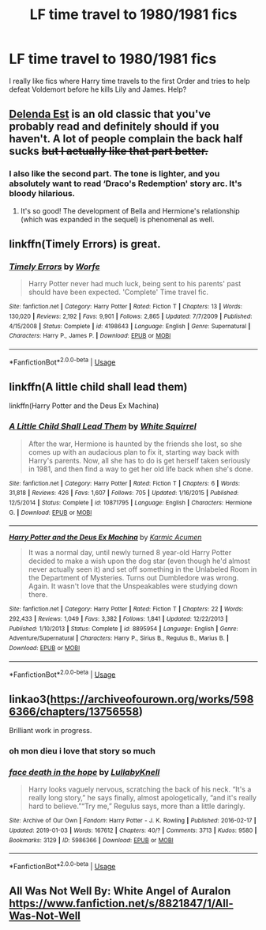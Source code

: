 #+TITLE: LF time travel to 1980/1981 fics

* LF time travel to 1980/1981 fics
:PROPERTIES:
:Author: rohseus
:Score: 3
:DateUnix: 1550866600.0
:DateShort: 2019-Feb-22
:FlairText: Request
:END:
I really like fics where Harry time travels to the first Order and tries to help defeat Voldemort before he kills Lily and James. Help?


** [[https://www.fanfiction.net/s/5511855/1/Delenda-Est][Delenda Est]] is an old classic that you've probably read and definitely should if you haven't. A lot of people complain the back half sucks +but I actually like that part better.+
:PROPERTIES:
:Score: 7
:DateUnix: 1550878060.0
:DateShort: 2019-Feb-23
:END:

*** I also like the second part. The tone is lighter, and you absolutely want to read ‘Draco's Redemption' story arc. It's bloody hilarious.
:PROPERTIES:
:Author: InquisitorCOC
:Score: 4
:DateUnix: 1550892127.0
:DateShort: 2019-Feb-23
:END:

**** It's so good! The development of Bella and Hermione's relationship (which was expanded in the sequel) is phenomenal as well.
:PROPERTIES:
:Score: 3
:DateUnix: 1550893161.0
:DateShort: 2019-Feb-23
:END:


** linkffn(Timely Errors) is great.
:PROPERTIES:
:Author: A2i9
:Score: 3
:DateUnix: 1550880203.0
:DateShort: 2019-Feb-23
:END:

*** [[https://www.fanfiction.net/s/4198643/1/][*/Timely Errors/*]] by [[https://www.fanfiction.net/u/1342427/Worfe][/Worfe/]]

#+begin_quote
  Harry Potter never had much luck, being sent to his parents' past should have been expected. 'Complete' Time travel fic.
#+end_quote

^{/Site/:} ^{fanfiction.net} ^{*|*} ^{/Category/:} ^{Harry} ^{Potter} ^{*|*} ^{/Rated/:} ^{Fiction} ^{T} ^{*|*} ^{/Chapters/:} ^{13} ^{*|*} ^{/Words/:} ^{130,020} ^{*|*} ^{/Reviews/:} ^{2,192} ^{*|*} ^{/Favs/:} ^{9,901} ^{*|*} ^{/Follows/:} ^{2,865} ^{*|*} ^{/Updated/:} ^{7/7/2009} ^{*|*} ^{/Published/:} ^{4/15/2008} ^{*|*} ^{/Status/:} ^{Complete} ^{*|*} ^{/id/:} ^{4198643} ^{*|*} ^{/Language/:} ^{English} ^{*|*} ^{/Genre/:} ^{Supernatural} ^{*|*} ^{/Characters/:} ^{Harry} ^{P.,} ^{James} ^{P.} ^{*|*} ^{/Download/:} ^{[[http://www.ff2ebook.com/old/ffn-bot/index.php?id=4198643&source=ff&filetype=epub][EPUB]]} ^{or} ^{[[http://www.ff2ebook.com/old/ffn-bot/index.php?id=4198643&source=ff&filetype=mobi][MOBI]]}

--------------

*FanfictionBot*^{2.0.0-beta} | [[https://github.com/tusing/reddit-ffn-bot/wiki/Usage][Usage]]
:PROPERTIES:
:Author: FanfictionBot
:Score: 1
:DateUnix: 1550880223.0
:DateShort: 2019-Feb-23
:END:


** linkffn(A little child shall lead them)

linkffn(Harry Potter and the Deus Ex Machina)
:PROPERTIES:
:Author: 15_Redstones
:Score: 3
:DateUnix: 1550917542.0
:DateShort: 2019-Feb-23
:END:

*** [[https://www.fanfiction.net/s/10871795/1/][*/A Little Child Shall Lead Them/*]] by [[https://www.fanfiction.net/u/5339762/White-Squirrel][/White Squirrel/]]

#+begin_quote
  After the war, Hermione is haunted by the friends she lost, so she comes up with an audacious plan to fix it, starting way back with Harry's parents. Now, all she has to do is get herself taken seriously in 1981, and then find a way to get her old life back when she's done.
#+end_quote

^{/Site/:} ^{fanfiction.net} ^{*|*} ^{/Category/:} ^{Harry} ^{Potter} ^{*|*} ^{/Rated/:} ^{Fiction} ^{T} ^{*|*} ^{/Chapters/:} ^{6} ^{*|*} ^{/Words/:} ^{31,818} ^{*|*} ^{/Reviews/:} ^{426} ^{*|*} ^{/Favs/:} ^{1,607} ^{*|*} ^{/Follows/:} ^{705} ^{*|*} ^{/Updated/:} ^{1/16/2015} ^{*|*} ^{/Published/:} ^{12/5/2014} ^{*|*} ^{/Status/:} ^{Complete} ^{*|*} ^{/id/:} ^{10871795} ^{*|*} ^{/Language/:} ^{English} ^{*|*} ^{/Characters/:} ^{Hermione} ^{G.} ^{*|*} ^{/Download/:} ^{[[http://www.ff2ebook.com/old/ffn-bot/index.php?id=10871795&source=ff&filetype=epub][EPUB]]} ^{or} ^{[[http://www.ff2ebook.com/old/ffn-bot/index.php?id=10871795&source=ff&filetype=mobi][MOBI]]}

--------------

[[https://www.fanfiction.net/s/8895954/1/][*/Harry Potter and the Deus Ex Machina/*]] by [[https://www.fanfiction.net/u/2410827/Karmic-Acumen][/Karmic Acumen/]]

#+begin_quote
  It was a normal day, until newly turned 8 year-old Harry Potter decided to make a wish upon the dog star (even though he'd almost never actually seen it) and set off something in the Unlabeled Room in the Department of Mysteries. Turns out Dumbledore was wrong. Again. It wasn't love that the Unspeakables were studying down there.
#+end_quote

^{/Site/:} ^{fanfiction.net} ^{*|*} ^{/Category/:} ^{Harry} ^{Potter} ^{*|*} ^{/Rated/:} ^{Fiction} ^{T} ^{*|*} ^{/Chapters/:} ^{22} ^{*|*} ^{/Words/:} ^{292,433} ^{*|*} ^{/Reviews/:} ^{1,049} ^{*|*} ^{/Favs/:} ^{3,382} ^{*|*} ^{/Follows/:} ^{1,841} ^{*|*} ^{/Updated/:} ^{12/22/2013} ^{*|*} ^{/Published/:} ^{1/10/2013} ^{*|*} ^{/Status/:} ^{Complete} ^{*|*} ^{/id/:} ^{8895954} ^{*|*} ^{/Language/:} ^{English} ^{*|*} ^{/Genre/:} ^{Adventure/Supernatural} ^{*|*} ^{/Characters/:} ^{Harry} ^{P.,} ^{Sirius} ^{B.,} ^{Regulus} ^{B.,} ^{Marius} ^{B.} ^{*|*} ^{/Download/:} ^{[[http://www.ff2ebook.com/old/ffn-bot/index.php?id=8895954&source=ff&filetype=epub][EPUB]]} ^{or} ^{[[http://www.ff2ebook.com/old/ffn-bot/index.php?id=8895954&source=ff&filetype=mobi][MOBI]]}

--------------

*FanfictionBot*^{2.0.0-beta} | [[https://github.com/tusing/reddit-ffn-bot/wiki/Usage][Usage]]
:PROPERTIES:
:Author: FanfictionBot
:Score: 1
:DateUnix: 1550917564.0
:DateShort: 2019-Feb-23
:END:


** linkao3([[https://archiveofourown.org/works/5986366/chapters/13756558]])

Brilliant work in progress.
:PROPERTIES:
:Author: nirvanarchy
:Score: 4
:DateUnix: 1550879297.0
:DateShort: 2019-Feb-23
:END:

*** oh mon dieu i love that story so much
:PROPERTIES:
:Author: rohseus
:Score: 2
:DateUnix: 1550925613.0
:DateShort: 2019-Feb-23
:END:


*** [[https://archiveofourown.org/works/5986366][*/face death in the hope/*]] by [[https://www.archiveofourown.org/users/LullabyKnell/pseuds/LullabyKnell][/LullabyKnell/]]

#+begin_quote
  Harry looks vaguely nervous, scratching the back of his neck. “It's a really long story,” he says finally, almost apologetically, “and it's really hard to believe.”“Try me,” Regulus says, more than a little daringly.
#+end_quote

^{/Site/:} ^{Archive} ^{of} ^{Our} ^{Own} ^{*|*} ^{/Fandom/:} ^{Harry} ^{Potter} ^{-} ^{J.} ^{K.} ^{Rowling} ^{*|*} ^{/Published/:} ^{2016-02-17} ^{*|*} ^{/Updated/:} ^{2019-01-03} ^{*|*} ^{/Words/:} ^{167612} ^{*|*} ^{/Chapters/:} ^{40/?} ^{*|*} ^{/Comments/:} ^{3713} ^{*|*} ^{/Kudos/:} ^{9580} ^{*|*} ^{/Bookmarks/:} ^{3129} ^{*|*} ^{/ID/:} ^{5986366} ^{*|*} ^{/Download/:} ^{[[https://archiveofourown.org/downloads/Lu/LullabyKnell/5986366/face%20death%20in%20the%20hope.epub?updated_at=1548559939][EPUB]]} ^{or} ^{[[https://archiveofourown.org/downloads/Lu/LullabyKnell/5986366/face%20death%20in%20the%20hope.mobi?updated_at=1548559939][MOBI]]}

--------------

*FanfictionBot*^{2.0.0-beta} | [[https://github.com/tusing/reddit-ffn-bot/wiki/Usage][Usage]]
:PROPERTIES:
:Author: FanfictionBot
:Score: 1
:DateUnix: 1550879314.0
:DateShort: 2019-Feb-23
:END:


** *All Was Not Well* By: White Angel of Auralon [[https://www.fanfiction.net/s/8821847/1/All-Was-Not-Well]]
:PROPERTIES:
:Author: heresy23
:Score: 1
:DateUnix: 1550894168.0
:DateShort: 2019-Feb-23
:END:
